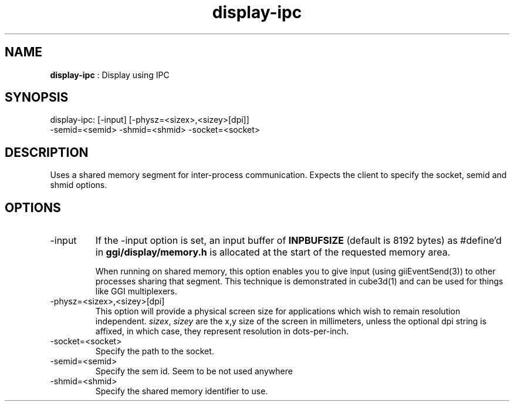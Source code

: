 .TH "display-ipc" 7 "2004-10-14" "libggi-current" GGI
.SH NAME
\fBdisplay-ipc\fR : Display using IPC
.SH SYNOPSIS
.nb
.nf
display-ipc: [-input] [-physz=<sizex>,<sizey>[dpi]]
             -semid=<semid> -shmid=<shmid> -socket=<socket>
.fi

.SH DESCRIPTION
Uses a shared memory segment for inter-process communication.
Expects the client to specify the socket, semid and shmid options.
.SH OPTIONS
.TP
\f(CW-input\fR
If the \f(CW-input\fR option is set, an input buffer of \fBINPBUFSIZE\fR
(default is 8192 bytes) as #define'd in \fBggi/display/memory.h\fR is
allocated at the start of the requested memory area.

When running on shared memory, this option enables you to give
input (using \f(CWgiiEventSend(3)\fR) to other processes sharing
that segment. This technique is demonstrated in \f(CWcube3d(1)\fR
and can be used for things like GGI multiplexers.

.TP
\f(CW-physz=<sizex>,<sizey>[dpi]\fR
This option will provide a physical screen size for applications
which wish to remain resolution independent.  \fIsizex\fR,
\fIsizey\fR are the x,y size of the screen in millimeters, unless
the optional \f(CWdpi\fR string is affixed, in which case, they
represent resolution in dots-per-inch.

.TP
\f(CW-socket=<socket>\fR
Specify the path to the socket.

.TP
\f(CW-semid=<semid>\fR
Specify the sem id. Seem to be not used anywhere

.TP
\f(CW-shmid=<shmid>\fR
Specify the shared memory identifier to use.

.PP
